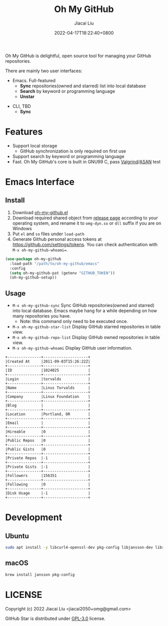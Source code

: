 #+TITLE: Oh My GitHub
#+DATE: 2022-04-17T18:22:40+0800
#+AUTHOR: Jiacai Liu
#+LANGUAGE: en
#+EMAIL: jiacai2050+org@gmail.com
#+OPTIONS: toc:nil num:nil
#+STARTUP: content

Oh My GitHub is delightful, open source tool for managing your GitHub repositories.

There are mainly two user interfaces:
- Emacs. Full-featured
  - *Sync* repositories(owned and starred) list into local database
  - *Search* by keyword or programming language
  - *Unstar*

[[file:screenshots/stars-list.png]]

- CLI, TBD
  - *Sync*

* Features
- Support local storage
  - GitHub synchronization is only required on first use
- Support search by keyword or programming language
- Fast. Oh My GitHub's core is built in GNU99 C, pass [[Https://valgrind.org/][Valgrind]]/[[https://clang.llvm.org/docs/AddressSanitizer.html][ASAN]] test

* Emacs Interface
** Install
1. Download [[https://github.com/jiacai2050/oh-my-github/blob/master/emacs/oh-my-github.el][oh-my-github.el]]
2. Download required shared object from [[https://github.com/jiacai2050/github-star/releases][release page]] according to your operating system, and rename it to =omg-dyn.so= or =dll= suffix if you are on Windows
3. Put =el= and =so= files under =load-path=
4. Generate Github personal access tokens at https://github.com/settings/tokens. You can check authentication with =M-x oh-my-github-whoami==.

#+BEGIN_SRC emacs-lisp
(use-package oh-my-github
  :load-path "/path/to/oh-my-github/emacs"
  :config
  (setq oh-my-github-pat (getenv "GITHUB_TOKEN"))
  (oh-my-github-setup))

#+END_SRC

** Usage
- =M-x oh-my-github-sync= Sync GitHub repositories(owned and starred) into local database. Emacs maybe hang for a while depending on how many repositories you have.
  - Note: this command only need to be executed once.
- =M-x oh-my-github-star-list= Display GitHub starred repositories in table view.
- =M-x oh-my-github-repo-list= Display GitHub owned repositories in table view.
- =M-x oh-my-github-whoami= Display GitHub user information.
#+begin_example
+---------------+--------------------+
|Created At     |2011-09-03T15:26:22Z|
+---------------+--------------------+
|ID             |1024025             |
+---------------+--------------------+
|Login          |torvalds            |
+---------------+--------------------+
|Name           |Linus Torvalds      |
+---------------+--------------------+
|Company        |Linux Foundation    |
+---------------+--------------------+
|Blog           |                    |
+---------------+--------------------+
|Location       |Portland, OR        |
+---------------+--------------------+
|Email          |                    |
+---------------+--------------------+
|Hireable       |0                   |
+---------------+--------------------+
|Public Repos   |0                   |
+---------------+--------------------+
|Public Gists   |0                   |
+---------------+--------------------+
|Private Repos  |-1                  |
+---------------+--------------------+
|Private Gists  |-1                  |
+---------------+--------------------+
|Followers      |156351              |
+---------------+--------------------+
|Following      |0                   |
+---------------+--------------------+
|Disk Usage     |-1                  |
+---------------+--------------------+
#+end_example

* Development
** Ubuntu
#+begin_src bash
sudo apt install -y libcurl4-openssl-dev pkg-config libjansson-dev libsqlite3-dev valgrind
#+end_src
** macOS
#+begin_src bash
brew install jansson pkg-config
#+end_src

* LICENSE
Copyright (c) 2022 Jiacai Liu <jiacai2050+omg@gmail.com>

GitHub Star is distributed under [[https://www.gnu.org/licenses/gpl-3.0.txt][GPL-3.0]] license.
